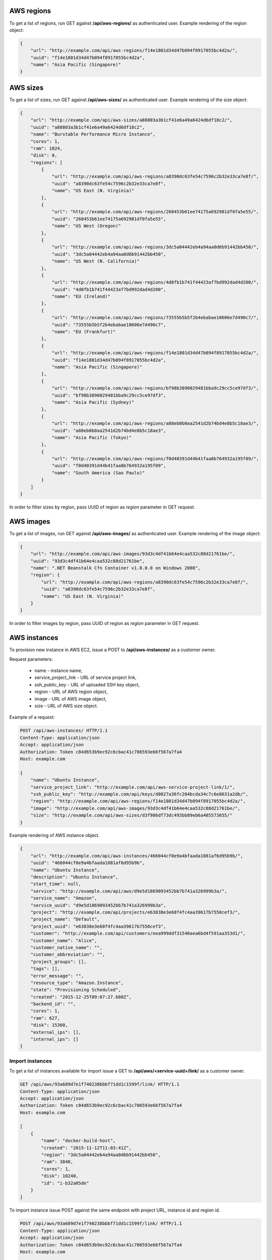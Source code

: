AWS regions
-----------

To get a list of regions, run GET against **/api/aws-regions/** as authenticated user.
Example rendering of the region object:

.. code-block:: javascript

    {
        "url": "http://example.com/api/aws-regions/f14e1801d34d47b094f8917055bc4d2a/",
        "uuid": "f14e1801d34d47b094f8917055bc4d2a",
        "name": "Asia Pacific (Singapore)"
    }

AWS sizes
---------

To get a list of sizes, run GET against **/api/aws-sizes/** as authenticated user.
Example rendering of the size object:

.. code-block:: javascript

    {
        "url": "http://example.com/api/aws-sizes/a88803a3b1cf41e6a49a6424d6df18c2/",
        "uuid": "a88803a3b1cf41e6a49a6424d6df18c2",
        "name": "Burstable Performance Micro Instance",
        "cores": 1,
        "ram": 1024,
        "disk": 0,
        "regions": [
            {
                "url": "http://example.com/api/aws-regions/a8390dc63fe54c7596c2b32e33ca7e8f/",
                "uuid": "a8390dc63fe54c7596c2b32e33ca7e8f",
                "name": "US East (N. Virginia)"
            },
            {
                "url": "http://example.com/api/aws-regions/260453b61ee74175a692981df0fa5e55/",
                "uuid": "260453b61ee74175a692981df0fa5e55",
                "name": "US West (Oregon)"
            },
            {
                "url": "http://example.com/api/aws-regions/3dc5a04442eb4a94aa0d6b91442bb450/",
                "uuid": "3dc5a04442eb4a94aa0d6b91442bb450",
                "name": "US West (N. California)"
            },
            {
                "url": "http://example.com/api/aws-regions/4d0fb1b741f44423af7bd992dad4d200/",
                "uuid": "4d0fb1b741f44423af7bd992dad4d200",
                "name": "EU (Ireland)"
            },
            {
                "url": "http://example.com/api/aws-regions/73555b5b5f2b4ebabae10606e7d490c7/",
                "uuid": "73555b5b5f2b4ebabae10606e7d490c7",
                "name": "EU (Frankfurt)"
            },
            {
                "url": "http://example.com/api/aws-regions/f14e1801d34d47b094f8917055bc4d2a/",
                "uuid": "f14e1801d34d47b094f8917055bc4d2a",
                "name": "Asia Pacific (Singapore)"
            },
            {
                "url": "http://example.com/api/aws-regions/bf98b3890029481bba9c29cc5ce97df3/",
                "uuid": "bf98b3890029481bba9c29cc5ce97df3",
                "name": "Asia Pacific (Sydney)"
            },
            {
                "url": "http://example.com/api/aws-regions/a88eb0b0aa2541d2b74bd4e8b5c18ae3/",
                "uuid": "a88eb0b0aa2541d2b74bd4e8b5c18ae3",
                "name": "Asia Pacific (Tokyo)"
            },
            {
                "url": "http://example.com/api/aws-regions/f0d40391d44b41faa8b764932a195f09/",
                "uuid": "f0d40391d44b41faa8b764932a195f09",
                "name": "South America (Sao Paulo)"
            }
        ]
    }

In order to filter sizes by region, pass UUID of region as `region` parameter in GET request.

AWS images
----------

To get a list of images, run GET against **/api/aws-images/** as authenticated user.
Example rendering of the image object:

.. code-block:: javascript

    {
        "url": "http://example.com/api/aws-images/93d3c4df41b64e4caa532c88d21761be/",
        "uuid": "93d3c4df41b64e4caa532c88d21761be",
        "name": ".NET Beanstalk Cfn Container v1.0.0.0 on Windows 2008",
        "region": {
            "url": "http://example.com/api/aws-regions/a8390dc63fe54c7596c2b32e33ca7e8f/",
            "uuid": "a8390dc63fe54c7596c2b32e33ca7e8f",
            "name": "US East (N. Virginia)"
        }
    }

In order to filter images by region, pass UUID of region as `region` parameter in GET request.


AWS instances
-------------

To provision new instance in AWS EC2, issue a POST to **/api/aws-instances/** as a customer owner.

Request parameters:

 - name - instance name,
 - service_project_link - URL of service project link,
 - ssh_public_key - URL of uploaded SSH key object,
 - region - URL of AWS region object,
 - image - URL of AWS image object,
 - size - URL of AWS size object.


Example of a request:

.. code-block:: http

    POST /api/aws-instances/ HTTP/1.1
    Content-Type: application/json
    Accept: application/json
    Authorization: Token c84d653b9ec92c6cbac41c706593e66f567a7fa4
    Host: example.com

    {
        "name": "Ubuntu Instance",
        "service_project_link": "http://example.com/api/aws-service-project-link/1/",
        "ssh_public_key": "http://example.com/api/keys/d8027a36fc204bcda34c7c6e8631a2db/",
        "region": "http://example.com/api/aws-regions/f14e1801d34d47b094f8917055bc4d2a/",
        "image": "http://example.com/api/aws-images/93d3c4df41b64e4caa532c88d21761be/",
        "size": "http://example.com/api/aws-sizes/d3f986df73dc493bb89eb6a405573655/"
    }

Example rendering of AWS instance object.

.. code-block:: javascript

    {
        "url": "http://example.com/api/aws-instances/466044cf0e9a4bfaada1081af6d95b9b/",
        "uuid": "466044cf0e9a4bfaada1081af6d95b9b",
        "name": "Ubuntu Instance",
        "description": "Ubuntu Instance",
        "start_time": null,
        "service": "http://example.com/api/aws/d9e5d1869093452bb7b741a326999b3a/",
        "service_name": "Amazon",
        "service_uuid": "d9e5d1869093452bb7b741a326999b3a",
        "project": "http://example.com/api/projects/e63838e3e68f4fc4aa39617b7550cef3/",
        "project_name": "Default",
        "project_uuid": "e63838e3e68f4fc4aa39617b7550cef3",
        "customer": "http://example.com/api/customers/eea999ddf31540aea6bd4f591aa353d1/",
        "customer_name": "Alice",
        "customer_native_name": "",
        "customer_abbreviation": "",
        "project_groups": [],
        "tags": [],
        "error_message": "",
        "resource_type": "Amazon.Instance",
        "state": "Provisioning Scheduled",
        "created": "2015-12-25T09:07:27.680Z",
        "backend_id": "",
        "cores": 1,
        "ram": 627,
        "disk": 15360,
        "external_ips": [],
        "internal_ips": []
    }

Import instances
^^^^^^^^^^^^^^^^

To get a list of instances available for import issue a GET to **/api/aws/<service-uuid>/link/** as a customer owner.

.. code-block:: http

    GET /api/aws/93a689d7e1f740238bbbf71dd1c1599f/link/ HTTP/1.1
    Content-Type: application/json
    Accept: application/json
    Authorization: Token c84d653b9ec92c6cbac41c706593e66f567a7fa4
    Host: example.com

    [
        {
            "name": "docker-build-host",
            "created": "2015-11-12T11:03:41Z",
            "region": "3dc5a04442eb4a94aa0d6b91442bb450",
            "ram": 3840,
            "cores": 1,
            "disk": 10240,
            "id": "i-b32a05de"
        }
    ]

To import instance issue POST against the same endpoint with project URL, instance id and region id.

.. code-block:: http

    POST /api/aws/93a689d7e1f740238bbbf71dd1c1599f/link/ HTTP/1.1
    Content-Type: application/json
    Accept: application/json
    Authorization: Token c84d653b9ec92c6cbac41c706593e66f567a7fa4
    Host: example.com

    {
        "project": "http://example.com/api/projects/e5f973af2eb14d2d8c38d62bcbaccb33/",
        "backend_id": "i-b32a05de",
        "region": "3dc5a04442eb4a94aa0d6b91442bb450"
    }
